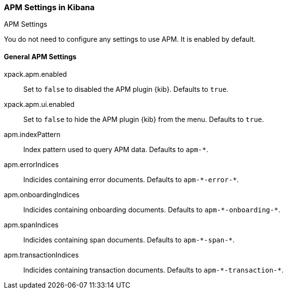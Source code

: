 [role="xpack"]
[[apm-settings-kb]]
=== APM Settings in Kibana
++++
<titleabbrev>APM Settings</titleabbrev>
++++

You do not need to configure any settings to use APM. It is enabled by default.

[float]
[[general-apm-settings-kb]]
==== General APM Settings

xpack.apm.enabled:: Set to `false` to disabled the APM plugin {kib}. Defaults to
`true`.

xpack.apm.ui.enabled:: Set to `false` to hide the APM plugin {kib} from the menu. Defaults to
`true`.

apm.indexPattern:: Index pattern used to query APM data. Defaults to `apm-&#42;`.

apm.errorIndices:: Indicides containing error documents. Defaults to `apm-&#42;-error-&#42;`.

apm.onboardingIndices:: Indicides containing onboarding documents. Defaults to `apm-&#42;-onboarding-&#42;`.

apm.spanIndices:: Indicides containing span documents. Defaults to `apm-&#42;-span-&#42;`.

apm.transactionIndices:: Indicides containing transaction documents. Defaults to `apm-&#42;-transaction-&#42;`.
